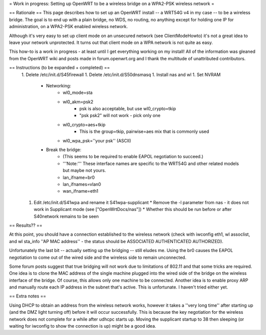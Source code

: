 = Work in progress: Setting up OpenWRT to be a wireless bridge on a WPA2-PSK wireless network =

== Rationale ==
This page describes how to set up an OpenWRT install -- a WRT54G v4 in my case -- to be a wireless bridge.  The goal is to end up with a plain bridge, no WDS, no routing, no anything except for holding one IP for administration, on a WPA2-PSK enabled wireless network.

Although it's very easy to set up client mode on an unsecured network (see ClientModeHowto) it's not a great idea to leave your network unprotected.  It turns out that client mode on a WPA network is not quite as easy.

This how-to is a work in progress - at least until I get everything working on my install!  All of the information was gleaned from the OpenWRT wiki and posts made in forum.openwrt.org and I thank the multitude of unattributed contributors.

== Instructions (to be expanded + completed) ==
 1. Delete /etc/init.d/S45firewall
 1. Delete /etc/init.d/S50dnsmasq
 1. Install nas and wl
 1. Set NVRAM
    * Networking:
        * wl0_mode=sta
        * wl0_akm=psk2
            * psk is also acceptable, but use wl0_crypto=tkip
            * "psk psk2" will not work - pick only one
        * wl0_crypto=aes+tkip
            * This is the group=tkip, pairwise=aes mix that is commonly used
        *  wl0_wpa_psk=''your psk'' (ASCII)
    * Break the bridge:
        * (This seems to be required to enable EAPOL negotiation to succeed.)
        * '''Note:''' These interface names are specific to the WRT54G and other related models but maybe not yours.
        * lan_ifname=br0
        * lan_ifnames=vlan0
        * wan_ifname=eth1
 1. Edit /etc/init.d/S41wpa and rename it S41wpa-supplicant
    * Remove the -l parameter from nas - it does not work in Supplicant mode (see ["OpenWrtDocs/nas"])
    * Whether this should be run before or after S40network remains to be seen

== Results?? ==

At this point, you should have a connection established to the wireless network (check with iwconfig eth1, wl assoclist, and wl sta_info ''AP MAC address'' - the status should be ASSOCIATED AUTHENTICATED AUTHORIZED).

Unfortunately the last bit -- actually setting up the bridging -- still eludes me.  Using the br0 causes the EAPOL negotiation to come out of the wired side and the wireless side to remain unconnected.

Some forum posts suggest that true bridging will not work due to limitations of 802.11 and that some tricks are required.  One idea is to clone the MAC address of the single machine plugged into the wired side of the bridge on the wireless interface of the bridge.  Of course, this allows only one machine to be connected.  Another idea is to enable proxy ARP and manually route each IP address in the subnet that's active.  This is unfortunate.  I haven't tried either yet.

== Extra notes ==

Using DHCP to obtain an address from the wireless network works, however it takes a ''very long time'' after starting up (and the DMZ light turning off) before it will occur successfully.  This is because the key negotiation for the wireless network does not complete for a while after udhcpc starts up.  Moving the supplicant startup to 38 then sleeping (or waiting for iwconfig to show the connection is up) might be a good idea.

